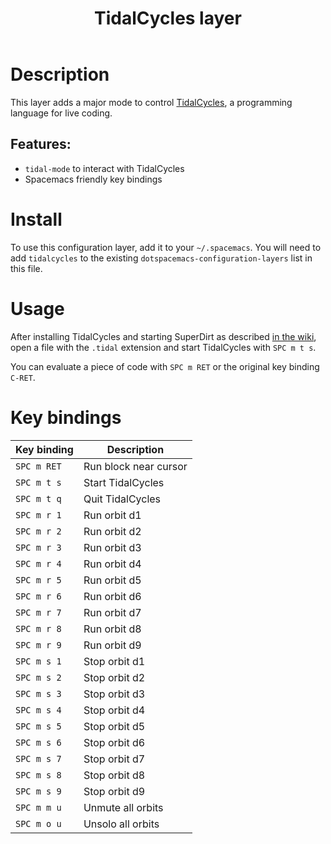 #+title: TidalCycles layer

#+tags: layer|music

[[file:img/tidalcycles.jpg]]

* Table of Contents                     :TOC_5_gh:noexport:
- [[#description][Description]]
  - [[#features][Features:]]
- [[#install][Install]]
- [[#usage][Usage]]
- [[#key-bindings][Key bindings]]

* Description
This layer adds a major mode to control [[https://tidalcycles.org][TidalCycles]], a programming language
for live coding.

** Features:
- =tidal-mode= to interact with TidalCycles
- Spacemacs friendly key bindings

* Install
To use this configuration layer, add it to your =~/.spacemacs=. You will need to
add =tidalcycles= to the existing =dotspacemacs-configuration-layers= list in
this file.

* Usage
After installing TidalCycles and starting SuperDirt as described [[https://tidalcycles.org/index.php/Userbase][in the wiki]],
open a file with the =.tidal= extension and start TidalCycles with =SPC m t s=.

You can evaluate a piece of code with =SPC m RET= or the original key binding
=C-RET=.

* Key bindings

| Key binding | Description           |
|-------------+-----------------------|
| ~SPC m RET~ | Run block near cursor |
| ~SPC m t s~ | Start TidalCycles     |
| ~SPC m t q~ | Quit TidalCycles      |
| ~SPC m r 1~ | Run orbit d1          |
| ~SPC m r 2~ | Run orbit d2          |
| ~SPC m r 3~ | Run orbit d3          |
| ~SPC m r 4~ | Run orbit d4          |
| ~SPC m r 5~ | Run orbit d5          |
| ~SPC m r 6~ | Run orbit d6          |
| ~SPC m r 7~ | Run orbit d7          |
| ~SPC m r 8~ | Run orbit d8          |
| ~SPC m r 9~ | Run orbit d9          |
| ~SPC m s 1~ | Stop orbit d1         |
| ~SPC m s 2~ | Stop orbit d2         |
| ~SPC m s 3~ | Stop orbit d3         |
| ~SPC m s 4~ | Stop orbit d4         |
| ~SPC m s 5~ | Stop orbit d5         |
| ~SPC m s 6~ | Stop orbit d6         |
| ~SPC m s 7~ | Stop orbit d7         |
| ~SPC m s 8~ | Stop orbit d8         |
| ~SPC m s 9~ | Stop orbit d9         |
| ~SPC m m u~ | Unmute all orbits     |
| ~SPC m o u~ | Unsolo all orbits     |
